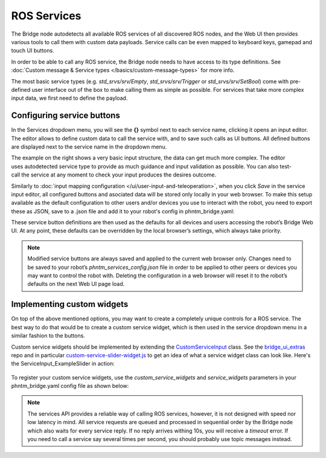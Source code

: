 ROS Services
============

The Bridge node autodetects all available ROS services of all discovered ROS nodes,
and the Web UI then provides various tools to call them with custom data payloads.
Service calls can be even mapped to keyboard keys, gamepad and touch UI buttons.

In order to be able to call any ROS service, the Bridge node needs to have access to its type definitions. 
See :doc:`Custom message & Service types </basics/custom-message-types>` for more info.

The most basic service types (e.g. `std_srvs/srv/Empty`, `std_srvs/srv/Trigger` or `std_srvs/srv/SetBool`) come with pre-defined user interface out of the box to make calling them as simple as possible.
For services that take more complex input data, we first need to define the payload.

Configuring service buttons
---------------------------
In the Services dropdown menu, you will see the **{}** symbol next to each service name, clicking it opens an input editor. 
The editor allows to define custom data to call the service with, and to save such calls as UI buttons.
All defined buttons are displayed next to the service name in the dropdown menu.

.. figure:: ../img/user-input-service-buttons-editor.png
    :align: right
    :class: service-buttons-editor

The example on the right shows a very basic input structure, the data can get much more complex.
The editor uses autodetected service type to provide as much guidance and input validation as possible. 
You can also test-call the service at any moment to check your input produces the desires outcome.

Similarly to :doc:`input mapping configuration </ui/user-input-and-teleoperation>`, when you click `Save` in the service input editor, all configured buttons and asociated data will be stored only locally in your web browser. 
To make this setup available as the default configuration to other users and/or devices you use to interact with the robot, you need to export these as JSON, save to a .json file and add it to your robot's config in phntm_bridge.yaml:

.. code-block::
   :caption: phntm_bridge.yaml

    service_defaults: /ros2_ws/phntm_services_config.json # path to config file as mapped inside the container

These service button definitions are then used as the defaults for all devices and users accessing the robot’s Bridge Web UI.
At any point, these defaults can be overridden by the local browser’s settings, which always take priority.

.. Note:: Modified service buttons are always saved and applied to the current web browser only. Changes need to be saved to your robot’s `phntm_services_config.json` file in order to be applied to other peers or devices you may want to control the robot with. Deleting the configuration in a web browser will reset it to the robot’s defaults on the next Web UI page load.

Implementing custom widgets
---------------------------
On top of the above mentioned options, you may want to create a completely unique controls for a ROS service. 
The best way to do that would be to create a custom service widget, which is then used in the service dropdown menu in a similar fashion to the buttons.

Custom service widgets should be implemented by extending the `CustomServiceInput <https://github.com/PhantomCybernetics/bridge_ui/blob/main/static/input/custom-service-input.js>`_ class. 
See the `bridge_ui_extras <https://github.com/PhantomCybernetics/bridge_ui_extras>`_ repo and in particular `custom-service-slider-widget.js <https://github.com/PhantomCybernetics/bridge_ui_extras/blob/main/examples/custom-service-slider-widget.js>`_ to get an idea of what a service widget class can look like. Here's the ServiceInput_ExampleSlider in action:

.. figure:: ../img/custom-slider-demo.gif
    :align: center
    :class: service-custom-widget

To register your custom service widgets, use the `custom_service_widgets` and `service_widgets` parameters in your phntm_bridge.yaml config file as shown below:

.. code-block::
   :caption: phntm_bridge.yaml

    custom_service_widgets: # first, add widget classes to load
     - 'ServiceInput_ExampleSlider https://my-domain.com:443/custom-service-slider-widget.js' # class name, space, source file URL to be loaded
    service_widgets: # then map services to widget classes
     - '/camera/set_ir_exposure ServiceInput_ExampleSlider {"min": 1, "max": 3000, "value_read_srv": "/camera/get_ir_exposure"}' # service id, space, class name, space, custom JSON data to pass
     - '/camera/set_ir_gain ServiceInput_ExampleSlider {"min": 0, "max": 20000, "value_read_srv": "/camera/get_ir_gain"}'

.. Note:: The services API provides a reliable way of calling ROS services, however, it is not designed with speed nor low latency in mind. All service requests are queued and processed in sequential order by the Bridge node which also waits for every service reply. If no reply arrives withing 10s, you will receive a `timeout` error. If you need to call a service say several times per second, you should probably use topic messages instead.